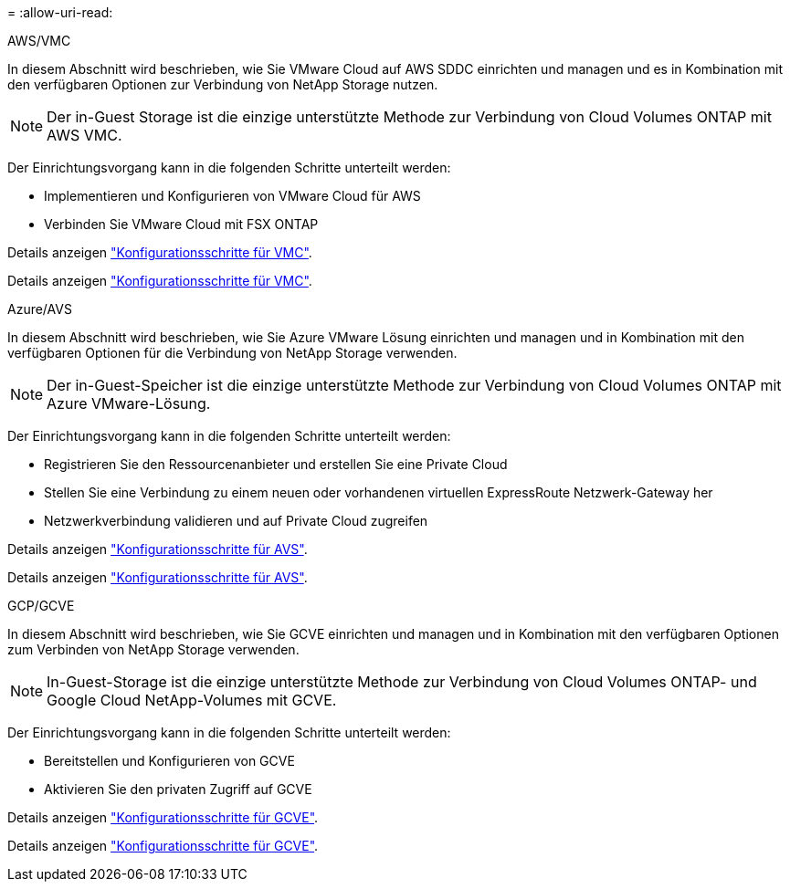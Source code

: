 = 
:allow-uri-read: 


[role="tabbed-block"]
====
.AWS/VMC
--
In diesem Abschnitt wird beschrieben, wie Sie VMware Cloud auf AWS SDDC einrichten und managen und es in Kombination mit den verfügbaren Optionen zur Verbindung von NetApp Storage nutzen.


NOTE: Der in-Guest Storage ist die einzige unterstützte Methode zur Verbindung von Cloud Volumes ONTAP mit AWS VMC.

Der Einrichtungsvorgang kann in die folgenden Schritte unterteilt werden:

* Implementieren und Konfigurieren von VMware Cloud für AWS
* Verbinden Sie VMware Cloud mit FSX ONTAP


Details anzeigen link:aws-setup.html["Konfigurationsschritte für VMC"].

Details anzeigen link:aws-setup.html["Konfigurationsschritte für VMC"].

--
.Azure/AVS
--
In diesem Abschnitt wird beschrieben, wie Sie Azure VMware Lösung einrichten und managen und in Kombination mit den verfügbaren Optionen für die Verbindung von NetApp Storage verwenden.


NOTE: Der in-Guest-Speicher ist die einzige unterstützte Methode zur Verbindung von Cloud Volumes ONTAP mit Azure VMware-Lösung.

Der Einrichtungsvorgang kann in die folgenden Schritte unterteilt werden:

* Registrieren Sie den Ressourcenanbieter und erstellen Sie eine Private Cloud
* Stellen Sie eine Verbindung zu einem neuen oder vorhandenen virtuellen ExpressRoute Netzwerk-Gateway her
* Netzwerkverbindung validieren und auf Private Cloud zugreifen


Details anzeigen link:azure-setup.html["Konfigurationsschritte für AVS"].

Details anzeigen link:azure-setup.html["Konfigurationsschritte für AVS"].

--
.GCP/GCVE
--
In diesem Abschnitt wird beschrieben, wie Sie GCVE einrichten und managen und in Kombination mit den verfügbaren Optionen zum Verbinden von NetApp Storage verwenden.


NOTE: In-Guest-Storage ist die einzige unterstützte Methode zur Verbindung von Cloud Volumes ONTAP- und Google Cloud NetApp-Volumes mit GCVE.

Der Einrichtungsvorgang kann in die folgenden Schritte unterteilt werden:

* Bereitstellen und Konfigurieren von GCVE
* Aktivieren Sie den privaten Zugriff auf GCVE


Details anzeigen link:gcp-setup.html["Konfigurationsschritte für GCVE"].

Details anzeigen link:gcp-setup.html["Konfigurationsschritte für GCVE"].

--
====
